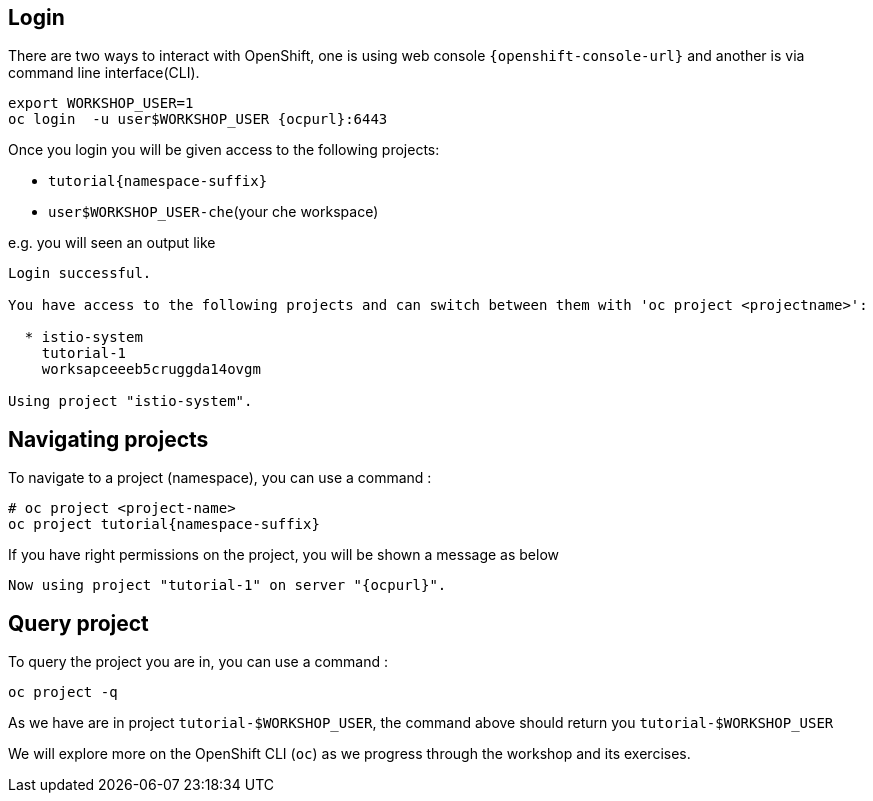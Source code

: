 == Login

There are two ways to interact with OpenShift, one is using web console `{openshift-console-url}` and another is via command line interface(CLI).

[source,bash,subs="attributes+,+macros"]
----
export WORKSHOP_USER=1
oc login  -u userpass:[$WORKSHOP_USER] {ocpurl}:6443
----

Once you login you will be given access to the following projects:

* `tutorial{namespace-suffix}`
* `user$WORKSHOP_USER-che`(your che workspace)

e.g. you will seen an output like 

```
Login successful.

You have access to the following projects and can switch between them with 'oc project <projectname>':

  * istio-system
    tutorial-1
    worksapceeeb5cruggda14ovgm

Using project "istio-system".
```

== Navigating projects

To navigate to a project (namespace), you can use a command :

[source,bash,subs="attributes+,+macros"]
----
# oc project <project-name>
oc project tutorial{namespace-suffix}
----

If you have right permissions on the project, you will be shown a message as below 

[source,bash,subs="attributes+,+macros"]
----
Now using project "tutorial-1" on server "{ocpurl}".
----

== Query project

To query the project you are in, you can use a command :

[source,bash,subs="attributes+,+macros"]
----
oc project -q
----

As we have are in project `tutorial-pass:[$WORKSHOP_USER]`, the command above should return you ``tutorial-pass:[$WORKSHOP_USER]``

We will explore more on the OpenShift CLI (`oc`) as we progress through the workshop and its exercises.
